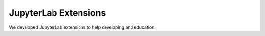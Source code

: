 ======================
JupyterLab Extensions 
======================

We developed JupyterLab extensions to help developing and education.

.. panels::
   :body: bg-light text-center
   :footer: bg-light border-0

   :fa:`tools,mr-1` **Extension to Run and Hide Codes**

   A JupyterLab extension to run and hide all codecells.

   .. image:: images/hide-input.gif

   +++++++++++++++++++++++++++++++++++++++++++++

   .. link-button:: jupyterlab_hide_code
      :type: ref
      :text: To the instruction
      :classes: btn-outline-primary btn-block stretched-link

   ----------------------------------------------

   :fa:`tools,mr-1` **Extension to Visaulize Molecular Orbital**

   A JupyterLab launcher extension to visualize the Gaussian cube files.

   .. image:: images/mol-visualizer.gif

   +++++++++++++++++++++++++++++++++++++++++++++

   .. link-button:: widget_periodictable
      :type: ref
      :text: To the instruction
      :classes: btn-outline-primary btn-block stretched-link

